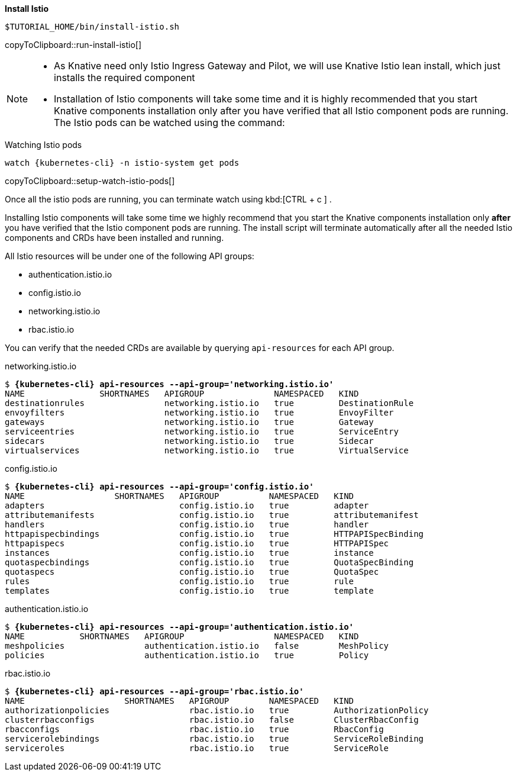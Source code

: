 **Install Istio**

[#run-install-istio]
[source,bash,subs="+macros,+attributes"]
----
$TUTORIAL_HOME/bin/install-istio.sh
----
copyToClipboard::run-install-istio[]

[NOTE,subs="+macros,+attributes"]
=====
* As Knative need only Istio Ingress Gateway and Pilot, we will use Knative Istio lean install, which just installs the required component
* Installation of Istio components will take some time and it is highly recommended that you start Knative components installation only after you have verified that all Istio component pods are running. The Istio pods can be watched using the command:
=====

.Watching Istio pods
[#setup-watch-istio-pods]
[source,bash,subs="+macros,+attributes"]
----
watch {kubernetes-cli} -n istio-system get pods
----
copyToClipboard::setup-watch-istio-pods[]

Once all the istio pods are running, you can terminate watch using kbd:[CTRL + c ] .

Installing Istio components will take some time we highly recommend that you start the Knative components installation only **after** you have verified that the Istio component pods are running. The install script will terminate automatically after all the needed Istio components and CRDs have been installed and running.

All Istio resources will be under one of the following API groups:

  - authentication.istio.io
  - config.istio.io
  - networking.istio.io
  - rbac.istio.io

You can verify that the needed CRDs are available by querying `api-resources` for each API group.

.networking.istio.io
[source,bash,subs="+quotes,+attributes,+macros"]
----
$ **{kubernetes-cli} api-resources --api-group='networking.istio.io'**
NAME               SHORTNAMES   APIGROUP              NAMESPACED   KIND
destinationrules                networking.istio.io   true         DestinationRule
envoyfilters                    networking.istio.io   true         EnvoyFilter
gateways                        networking.istio.io   true         Gateway
serviceentries                  networking.istio.io   true         ServiceEntry
sidecars                        networking.istio.io   true         Sidecar
virtualservices                 networking.istio.io   true         VirtualService
----

.config.istio.io
[source,bash,subs="+quotes,+attributes,+macros"]
----
$ **{kubernetes-cli} api-resources --api-group='config.istio.io'**
NAME                  SHORTNAMES   APIGROUP          NAMESPACED   KIND
adapters                           config.istio.io   true         adapter
attributemanifests                 config.istio.io   true         attributemanifest
handlers                           config.istio.io   true         handler
httpapispecbindings                config.istio.io   true         HTTPAPISpecBinding
httpapispecs                       config.istio.io   true         HTTPAPISpec
instances                          config.istio.io   true         instance
quotaspecbindings                  config.istio.io   true         QuotaSpecBinding
quotaspecs                         config.istio.io   true         QuotaSpec
rules                              config.istio.io   true         rule
templates                          config.istio.io   true         template
----

.authentication.istio.io
[source,bash,subs="+quotes,+attributes,+macros"]
----
$ **{kubernetes-cli} api-resources --api-group='authentication.istio.io'**
NAME           SHORTNAMES   APIGROUP                  NAMESPACED   KIND
meshpolicies                authentication.istio.io   false        MeshPolicy
policies                    authentication.istio.io   true         Policy
----

.rbac.istio.io
[source,bash,subs="+quotes,+attributes,+macros"]
----
$ **{kubernetes-cli} api-resources --api-group='rbac.istio.io'**
NAME                    SHORTNAMES   APIGROUP        NAMESPACED   KIND
authorizationpolicies                rbac.istio.io   true         AuthorizationPolicy
clusterrbacconfigs                   rbac.istio.io   false        ClusterRbacConfig
rbacconfigs                          rbac.istio.io   true         RbacConfig
servicerolebindings                  rbac.istio.io   true         ServiceRoleBinding
serviceroles                         rbac.istio.io   true         ServiceRole
----
